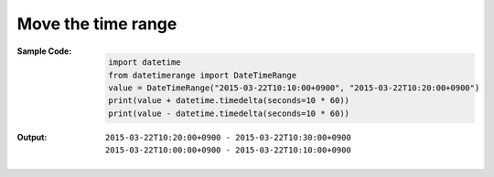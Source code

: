 Move the time range
-------------------
:Sample Code:
    .. code:: python

        import datetime
        from datetimerange import DateTimeRange
        value = DateTimeRange("2015-03-22T10:10:00+0900", "2015-03-22T10:20:00+0900")
        print(value + datetime.timedelta(seconds=10 * 60))
        print(value - datetime.timedelta(seconds=10 * 60))

:Output:
    ::

        2015-03-22T10:20:00+0900 - 2015-03-22T10:30:00+0900
        2015-03-22T10:00:00+0900 - 2015-03-22T10:10:00+0900
